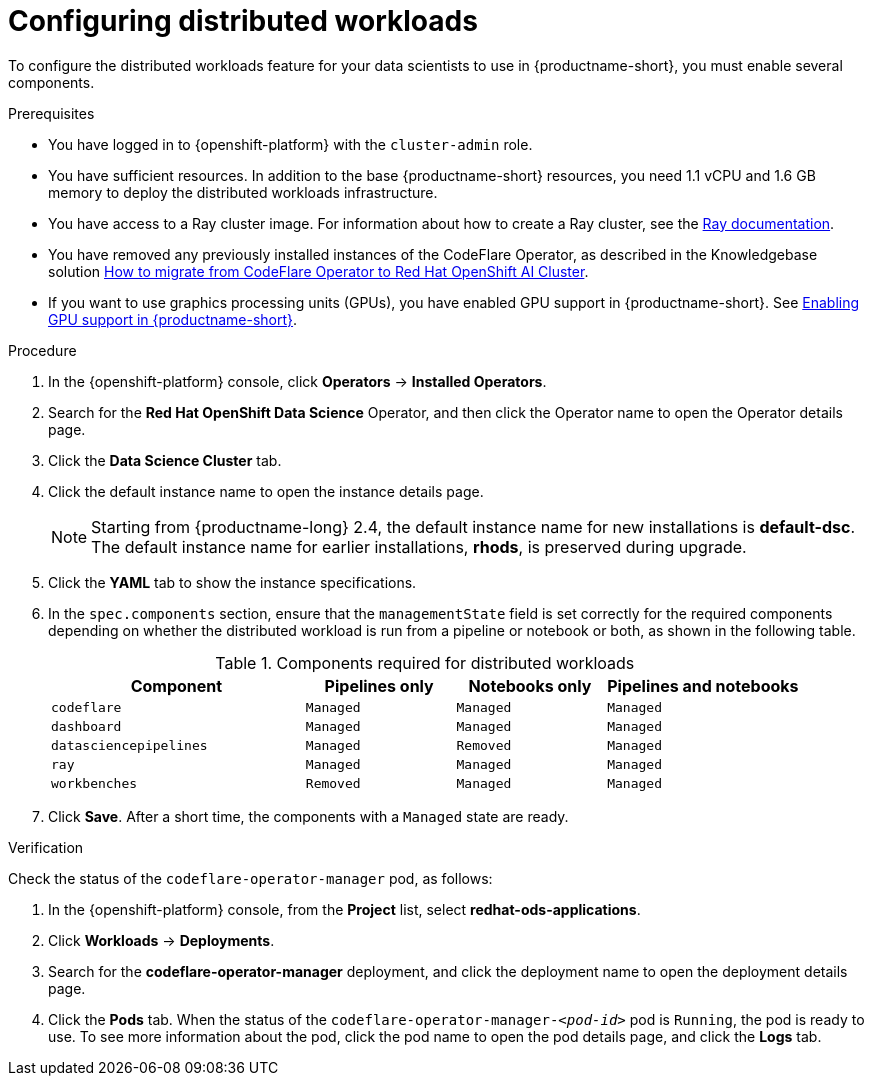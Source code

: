 :_module-type: PROCEDURE

[id="configuring-distributed-workloads_{context}"]
= Configuring distributed workloads

[role='_abstract']
To configure the distributed workloads feature for your data scientists to use in {productname-short}, you must enable several components.

.Prerequisites
* You have logged in to {openshift-platform} with the `cluster-admin` role.
* You have sufficient resources. In addition to the base {productname-short} resources, you need 1.1 vCPU and 1.6 GB memory to deploy the distributed workloads infrastructure.
* You have access to a Ray cluster image. For information about how to create a Ray cluster, see the link:https://docs.ray.io/en/latest/index.html[Ray documentation].
* You have removed any previously installed instances of the CodeFlare Operator, as described in the Knowledgebase solution link:https://access.redhat.com/solutions/7043796[How to migrate from CodeFlare Operator to Red Hat OpenShift AI Cluster].
ifndef::upstream[]
* If you want to use graphics processing units (GPUs), you have enabled GPU support in {productname-short}. See link:{rhoaidocshome}{default-format-url}/managing_resources/managing-cluster-resources_cluster-mgmt#enabling-gpu-support_cluster-mgmt[Enabling GPU support in {productname-short}].
endif::[]

.Procedure
. In the {openshift-platform} console, click *Operators* -> *Installed Operators*.
. Search for the *Red Hat OpenShift Data Science* Operator, and then click the Operator name to open the Operator details page.
. Click the *Data Science Cluster* tab.
. Click the default instance name to open the instance details page.
+
[NOTE]
====
Starting from {productname-long} 2.4, the default instance name for new installations is *default-dsc*.
The default instance name for earlier installations, *rhods*, is preserved during upgrade.
====
. Click the *YAML* tab to show the instance specifications.
. In the `spec.components` section, ensure that the `managementState` field is set correctly for the required components depending on whether the distributed workload is run from a pipeline or notebook or both, as shown in the following table.
+
.Components required for distributed workloads
[cols="34,20,20,26"]
|===
|Component | Pipelines only | Notebooks only | Pipelines and notebooks

|`codeflare`
|`Managed`
|`Managed`
|`Managed`

|`dashboard`
|`Managed`
|`Managed`
|`Managed`

|`datasciencepipelines`
|`Managed`
|`Removed`
|`Managed`

|`ray`
|`Managed`
|`Managed`
|`Managed`

|`workbenches`
|`Removed`
|`Managed`
|`Managed`
|===

. Click *Save*.
After a short time, the components with a `Managed` state are ready.


.Verification
Check the status of the `codeflare-operator-manager` pod, as follows:

. In the {openshift-platform} console, from the *Project* list, select *redhat-ods-applications*.
. Click *Workloads* -> *Deployments*.
. Search for the *codeflare-operator-manager* deployment, and click the deployment name to open the deployment details page.
. Click the *Pods* tab.
When the status of the `codeflare-operator-manager-_<pod-id>_` pod is `Running`, the pod is ready to use.
To see more information about the pod, click the pod name to open the pod details page, and click the *Logs* tab.
